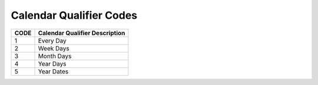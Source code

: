 .. _qualifier-list:

#############################
Calendar Qualifier Codes
#############################

+------+-----------------------------------------+
| CODE | Calendar Qualifier Description          |
+======+=========================================+
| 1    | Every Day                               |
+------+-----------------------------------------+
| 2    | Week Days                               |
+------+-----------------------------------------+
| 3    | Month Days                              |
+------+-----------------------------------------+
| 4    | Year Days                               |
+------+-----------------------------------------+
| 5    | Year Dates                              |
+------+-----------------------------------------+

